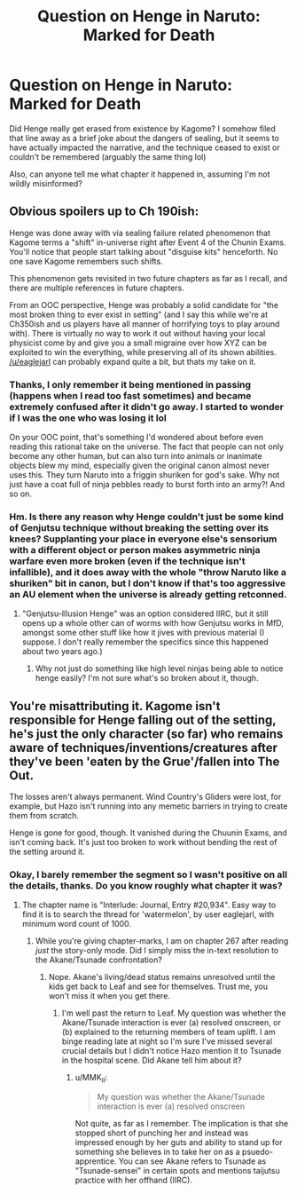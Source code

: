 #+TITLE: Question on Henge in Naruto: Marked for Death

* Question on Henge in Naruto: Marked for Death
:PROPERTIES:
:Score: 20
:DateUnix: 1588547253.0
:DateShort: 2020-May-04
:FlairText: SPOILERS
:END:
Did Henge really get erased from existence by Kagome? I somehow filed that line away as a brief joke about the dangers of sealing, but it seems to have actually impacted the narrative, and the technique ceased to exist or couldn't be remembered (arguably the same thing lol)

Also, can anyone tell me what chapter it happened in, assuming I'm not wildly misinformed?


** Obvious spoilers up to Ch 190ish:

Henge was done away with via sealing failure related phenomenon that Kagome terms a "shift" in-universe right after Event 4 of the Chunin Exams. You'll notice that people start talking about "disguise kits" henceforth. No one save Kagome remembers such shifts.

This phenomenon gets revisited in two future chapters as far as I recall, and there are multiple references in future chapters.

From an OOC perspective, Henge was probably a solid candidate for "the most broken thing to ever exist in setting" (and I say this while we're at Ch350ish and us players have all manner of horrifying toys to play around with). There is virtually no way to work it out without having your local physicist come by and give you a small migraine over how XYZ can be exploited to win the everything, while preserving all of its shown abilities. [[/u/eaglejarl]] can probably expand quite a bit, but thats my take on it.
:PROPERTIES:
:Author: MMK_II
:Score: 16
:DateUnix: 1588552529.0
:DateShort: 2020-May-04
:END:

*** Thanks, I only remember it being mentioned in passing (happens when I read too fast sometimes) and became extremely confused after it didn't go away. I started to wonder if I was the one who was losing it lol

On your OOC point, that's something I'd wondered about before even reading this rational take on the universe. The fact that people can not only become any other human, but can also turn into animals or inanimate objects blew my mind, especially given the original canon almost never uses this. They turn Naruto into a friggin shuriken for god's sake. Why not just have a coat full of ninja pebbles ready to burst forth into an army?! And so on.
:PROPERTIES:
:Score: 6
:DateUnix: 1588556873.0
:DateShort: 2020-May-04
:END:


*** Hm. Is there any reason why Henge couldn't just be some kind of Genjutsu technique without breaking the setting over its knees? Supplanting your place in everyone else's sensorium with a different object or person makes asymmetric ninja warfare even more broken (even if the technique isn't infallible), and it does away with the whole "throw Naruto like a shuriken" bit in canon, but I don't know if that's too aggressive an AU element when the universe is already getting retconned.
:PROPERTIES:
:Author: Subrosian_Smithy
:Score: 4
:DateUnix: 1588574088.0
:DateShort: 2020-May-04
:END:

**** "Genjutsu-Illusion Henge" was an option considered IIRC, but it still opens up a whole other can of worms with how Genjutsu works in MfD, amongst some other stuff like how it jives with previous material (I suppose. I don't really remember the specifics since this happened about two years ago.)
:PROPERTIES:
:Author: MMK_II
:Score: 3
:DateUnix: 1588590843.0
:DateShort: 2020-May-04
:END:

***** Why not just do something like high level ninjas being able to notice henge easily? I'm not sure what's so broken about it, though.
:PROPERTIES:
:Author: kaukamieli
:Score: 1
:DateUnix: 1588713302.0
:DateShort: 2020-May-06
:END:


** You're misattributing it. Kagome isn't responsible for Henge falling out of the setting, he's just the only character (so far) who remains aware of techniques/inventions/creatures after they've been 'eaten by the Grue'/fallen into The Out.

The losses aren't always permanent. Wind Country's Gliders were lost, for example, but Hazo isn't running into any memetic barriers in trying to create them from scratch.

Henge is gone for good, though. It vanished during the Chuunin Exams, and isn't coming back. It's just too broken to work without bending the rest of the setting around it.
:PROPERTIES:
:Author: GeeJo
:Score: 8
:DateUnix: 1588554440.0
:DateShort: 2020-May-04
:END:

*** Okay, I barely remember the segment so I wasn't positive on all the details, thanks. Do you know roughly what chapter it was?
:PROPERTIES:
:Score: 3
:DateUnix: 1588556952.0
:DateShort: 2020-May-04
:END:

**** The chapter name is "Interlude: Journal, Entry #20,934". Easy way to find it is to search the thread for 'watermelon', by user eaglejarl, with minimum word count of 1000.
:PROPERTIES:
:Author: eaglejarl
:Score: 4
:DateUnix: 1588608035.0
:DateShort: 2020-May-04
:END:

***** While you're giving chapter-marks, I am on chapter 267 after reading /just/ the story-only mode. Did I simply miss the in-text resolution to the Akane/Tsunade confrontation?
:PROPERTIES:
:Author: earnestadmission
:Score: 1
:DateUnix: 1588668675.0
:DateShort: 2020-May-05
:END:

****** Nope. Akane's living/dead status remains unresolved until the kids get back to Leaf and see for themselves. Trust me, you won't miss it when you get there.
:PROPERTIES:
:Author: eaglejarl
:Score: 2
:DateUnix: 1588672077.0
:DateShort: 2020-May-05
:END:

******* I'm well past the return to Leaf. My question was whether the Akane/Tsunade interaction is ever (a) resolved onscreen, or (b) explained to the returning members of team uplift. I am binge reading late at night so I'm sure I've missed several crucial details but I didn't notice Hazo mention it to Tsunade in the hospital scene. Did Akane tell him about it?
:PROPERTIES:
:Author: earnestadmission
:Score: 2
:DateUnix: 1588672410.0
:DateShort: 2020-May-05
:END:

******** u/MMK_II:
#+begin_quote
  My question was whether the Akane/Tsunade interaction is ever (a) resolved onscreen
#+end_quote

Not quite, as far as I remember. The implication is that she stopped short of punching her and instead was impressed enough by her guts and ability to stand up for something she believes in to take her on as a psuedo-apprentice. You can see Akane refers to Tsunade as "Tsunade-sensei" in certain spots and mentions taijutsu practice with her offhand (IIRC).
:PROPERTIES:
:Author: MMK_II
:Score: 2
:DateUnix: 1588683056.0
:DateShort: 2020-May-05
:END:
